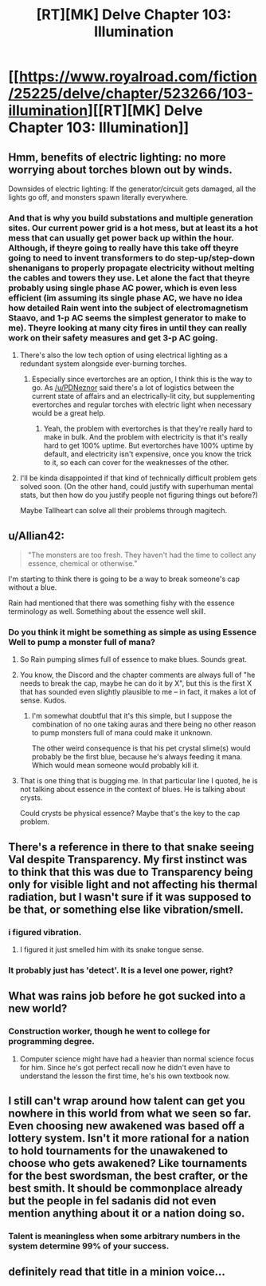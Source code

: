 #+TITLE: [RT][MK] Delve Chapter 103: Illumination

* [[https://www.royalroad.com/fiction/25225/delve/chapter/523266/103-illumination][[RT][MK] Delve Chapter 103: Illumination]]
:PROPERTIES:
:Author: Magromo
:Score: 64
:DateUnix: 1594543283.0
:DateShort: 2020-Jul-12
:END:

** Hmm, benefits of electric lighting: no more worrying about torches blown out by winds.

Downsides of electric lighting: If the generator/circuit gets damaged, all the lights go off, and monsters spawn literally everywhere.
:PROPERTIES:
:Author: ShiranaiWakaranai
:Score: 31
:DateUnix: 1594546563.0
:DateShort: 2020-Jul-12
:END:

*** And that is why you build substations and multiple generation sites. Our current power grid is a hot mess, but at least its a hot mess that can usually get power back up within the hour. Although, if theyre going to really have this take off theyre going to need to invent transformers to do step-up/step-down shenanigans to properly propagate electricity without melting the cables and towers they use. Let alone the fact that theyre probably using single phase AC power, which is even less efficient (im assuming its single phase AC, we have no idea how detailed Rain went into the subject of electromagnetism Staavo, and 1-p AC seems the simplest generator to make to me). Theyre looking at many city fires in until they can really work on their safety measures and get 3-p AC going.
:PROPERTIES:
:Author: PDNeznor
:Score: 21
:DateUnix: 1594556139.0
:DateShort: 2020-Jul-12
:END:

**** There's also the low tech option of using electrical lighting as a redundant system alongside ever-burning torches.
:PROPERTIES:
:Author: grekhaus
:Score: 3
:DateUnix: 1594830099.0
:DateShort: 2020-Jul-15
:END:

***** Especially since evertorches are an option, I think this is the way to go. As [[/u/PDNeznor]] said there's a lot of logistics between the current state of affairs and an electrically-lit city, but supplementing evertorches and regular torches with electric light when necessary would be a great help.
:PROPERTIES:
:Author: LazarusRises
:Score: 2
:DateUnix: 1594996048.0
:DateShort: 2020-Jul-17
:END:

****** Yeah, the problem with evertorches is that they're really hard to make in bulk. And the problem with electricity is that it's really hard to get 100% uptime. But evertorches have 100% uptime by default, and electricity isn't expensive, once you know the trick to it, so each can cover for the weaknesses of the other.
:PROPERTIES:
:Author: grekhaus
:Score: 3
:DateUnix: 1594998844.0
:DateShort: 2020-Jul-17
:END:


**** I'll be kinda disappointed if that kind of technically difficult problem gets solved soon. (On the other hand, could justify with superhuman mental stats, but then how do you justify people not figuring things out before?)

Maybe Tallheart can solve all their problems through magitech.
:PROPERTIES:
:Author: Charlie___
:Score: 1
:DateUnix: 1594664163.0
:DateShort: 2020-Jul-13
:END:


** u/Allian42:
#+begin_quote
  "The monsters are too fresh. They haven't had the time to collect any essence, chemical or otherwise."
#+end_quote

I'm starting to think there is going to be a way to break someone's cap without a blue.

Rain had mentioned that there was something fishy with the essence terminology as well. Something about the essence well skill.
:PROPERTIES:
:Author: Allian42
:Score: 17
:DateUnix: 1594554290.0
:DateShort: 2020-Jul-12
:END:

*** Do you think it might be something as simple as using Essence Well to pump a monster full of mana?
:PROPERTIES:
:Score: 9
:DateUnix: 1594576635.0
:DateShort: 2020-Jul-12
:END:

**** So Rain pumping slimes full of essence to make blues. Sounds great.
:PROPERTIES:
:Author: Trew_McGuffin
:Score: 11
:DateUnix: 1594588269.0
:DateShort: 2020-Jul-13
:END:


**** You know, the Discord and the chapter comments are always full of "he needs to break the cap, maybe he can do it by X", but this is the first X that has sounded even slightly plausible to me -- in fact, it makes a lot of sense. Kudos.
:PROPERTIES:
:Author: eaglejarl
:Score: 3
:DateUnix: 1594695576.0
:DateShort: 2020-Jul-14
:END:

***** I'm somewhat doubtful that it's this simple, but I suppose the combination of no one taking auras and there being no other reason to pump monsters full of mana could make it unknown.

The other weird consequence is that his pet crystal slime(s) would probably be the first blue, because he's always feeding it mana. Which would mean someone would probably kill it.
:PROPERTIES:
:Score: 4
:DateUnix: 1594714470.0
:DateShort: 2020-Jul-14
:END:


**** That is one thing that is bugging me. In that particular line I quoted, he is not talking about essence in the context of blues. He is talking about crysts.

Could crysts be physical essence? Maybe that's the key to the cap problem.
:PROPERTIES:
:Author: Allian42
:Score: 3
:DateUnix: 1594813943.0
:DateShort: 2020-Jul-15
:END:


** There's a reference in there to that snake seeing Val despite Transparency. My first instinct was to think that this was due to Transparency being only for visible light and not affecting his thermal radiation, but I wasn't sure if it was supposed to be that, or something else like vibration/smell.
:PROPERTIES:
:Author: DeepTundra
:Score: 29
:DateUnix: 1594554970.0
:DateShort: 2020-Jul-12
:END:

*** i figured vibration.
:PROPERTIES:
:Author: EsquilaxM
:Score: 4
:DateUnix: 1594591273.0
:DateShort: 2020-Jul-13
:END:

**** I figured it just smelled him with its snake tongue sense.
:PROPERTIES:
:Author: PDNeznor
:Score: 4
:DateUnix: 1594681647.0
:DateShort: 2020-Jul-14
:END:


*** It probably just has 'detect'. It is a level one power, right?
:PROPERTIES:
:Author: WalterTFD
:Score: 1
:DateUnix: 1594611117.0
:DateShort: 2020-Jul-13
:END:


** What was rains job before he got sucked into a new world?
:PROPERTIES:
:Author: ironistkraken
:Score: 8
:DateUnix: 1594571714.0
:DateShort: 2020-Jul-12
:END:

*** Construction worker, though he went to college for programming degree.
:PROPERTIES:
:Author: Magromo
:Score: 19
:DateUnix: 1594571878.0
:DateShort: 2020-Jul-12
:END:

**** Computer science might have had a heavier than normal science focus for him. Since he's got perfect recall now he didn't even have to understand the lesson the first time, he's his own textbook now.
:PROPERTIES:
:Author: TickleMeStalin
:Score: 12
:DateUnix: 1594575172.0
:DateShort: 2020-Jul-12
:END:


** I still can't wrap around how talent can get you nowhere in this world from what we seen so far. Even choosing new awakened was based off a lottery system. Isn't it more rational for a nation to hold tournaments for the unawakened to choose who gets awakened? Like tournaments for the best swordsman, the best crafter, or the best smith. It should be commonplace already but the people in fel sadanis did not even mention anything about it or a nation doing so.
:PROPERTIES:
:Author: WEEBSRUINEDFANFICS
:Score: 2
:DateUnix: 1595099373.0
:DateShort: 2020-Jul-18
:END:

*** Talent is meaningless when some arbitrary numbers in the system determine 99% of your success.
:PROPERTIES:
:Author: whats-a-monad
:Score: 1
:DateUnix: 1609608046.0
:DateShort: 2021-Jan-02
:END:


** definitely read that title in a minion voice...
:PROPERTIES:
:Author: EsquilaxM
:Score: 0
:DateUnix: 1594543431.0
:DateShort: 2020-Jul-12
:END:
